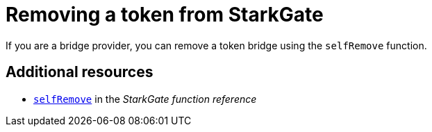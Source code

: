 [id="StarkGate_removing_a_token"]
= Removing a token from StarkGate

If you are a bridge provider, you can remove a token bridge using the `selfRemove` function.

== Additional resources

* xref:starkgate_function_reference.adoc#selfRemove[`selfRemove`] in the _StarkGate function reference_

